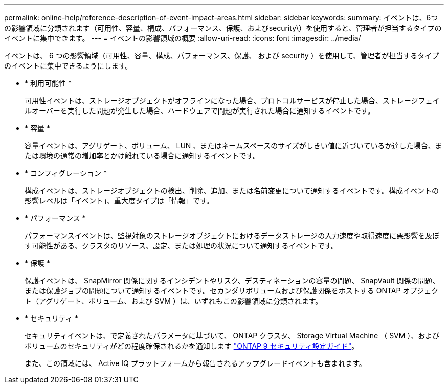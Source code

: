 ---
permalink: online-help/reference-description-of-event-impact-areas.html 
sidebar: sidebar 
keywords:  
summary: イベントは、6つの影響領域に分類されます（可用性、容量、構成、パフォーマンス、保護、およびsecurity\）を使用すると、管理者が担当するタイプのイベントに集中できます。 
---
= イベントの影響領域の概要
:allow-uri-read: 
:icons: font
:imagesdir: ../media/


[role="lead"]
イベントは、 6 つの影響領域（可用性、容量、構成、パフォーマンス、保護、 および security ）を使用して、管理者が担当するタイプのイベントに集中できるようにします。

* * 利用可能性 *
+
可用性イベントは、ストレージオブジェクトがオフラインになった場合、プロトコルサービスが停止した場合、ストレージフェイルオーバーを実行した問題が発生した場合、ハードウェアで問題が実行された場合に通知するイベントです。

* * 容量 *
+
容量イベントは、アグリゲート、ボリューム、 LUN 、またはネームスペースのサイズがしきい値に近づいているか達した場合、または環境の通常の増加率とかけ離れている場合に通知するイベントです。

* * コンフィグレーション *
+
構成イベントは、ストレージオブジェクトの検出、削除、追加、または名前変更について通知するイベントです。構成イベントの影響レベルは「イベント」、重大度タイプは「情報」です。

* * パフォーマンス *
+
パフォーマンスイベントは、監視対象のストレージオブジェクトにおけるデータストレージの入力速度や取得速度に悪影響を及ぼす可能性がある、クラスタのリソース、設定、または処理の状況について通知するイベントです。

* * 保護 *
+
保護イベントは、 SnapMirror 関係に関するインシデントやリスク、デスティネーションの容量の問題、 SnapVault 関係の問題、または保護ジョブの問題について通知するイベントです。セカンダリボリュームおよび保護関係をホストする ONTAP オブジェクト（アグリゲート、ボリューム、および SVM ）は、いずれもこの影響領域に分類されます。

* * セキュリティ *
+
セキュリティイベントは、で定義されたパラメータに基づいて、 ONTAP クラスタ、 Storage Virtual Machine （ SVM ）、およびボリュームのセキュリティがどの程度確保されるかを通知します http://www.netapp.com/us/media/tr-4569.pdf["ONTAP 9 セキュリティ設定ガイド"]。

+
また、この領域には、 Active IQ プラットフォームから報告されるアップグレードイベントも含まれます。


